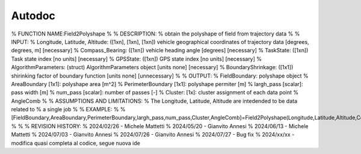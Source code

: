 Autodoc
*******


% FUNCTION NAME:Field2Polyshape
%
% DESCRIPTION:
%   obtain the polyshape of field from trajectory data
%
% INPUT:
%   Longitude, Latitude, Altitude: ([1xn], [1xn], [1xn]) vehicle geographical coordinates of trajectory data [degrees, degrees, m] [necessary]
%   Compass_Bearing: ([1xn]) vehicle heading angle [degrees] [necessary]
%   TaskState: ([1xn]) Task state index [no units] [necessary]
%   GPSState: ([1xn]) GPS state index [no units] [necessary]
%   AlgorithmParameters: (struct) AlgorithmParameters object [units none] [necessary]
%   BoundaryShrinkage: ([1x1]) shirinking factor of boundary function [units none] [unnecessary]
%
% OUTPUT:
%   FieldBoundary: polyshape object
%   AreaBoundary [1x1]: polyshape area [m^2]
%   PerimeterBoundary [1x1]: polyshape permiter [m]
%   largh_pass [scalar]: pass width [m]
%   num_pass [scalar]: number of passes [-]
%   Cluster: [1x]: cluster assignment of each data point
%   AngleComb
%
% ASSUMPTIONS AND LIMITATIONS:
%   The Longitude, Latitude, Altitude are intedended to be data related to
%   a single job
%
% EXAMPLE:
%
% [FieldBoundary,AreaBoundary,PerimeterBoundary,largh_pass,num_pass,Cluster,AngleComb]=Field2Polyshape(Longitude,Latitude,Altitude,Compass_Bearing,TaskState,GPSState,AlgorithmParameters,BoundaryShrinkage)
%
%
% REVISION HISTORY:
%   2024/02/26 - Michele Mattetti
%   2024/05/20 - Gianvito Annesi
%   2024/06/13 - Michele Mattetti
%   2024/07/03 - Gianvito Annesi
%   2024/07/26 - Gianvito Annesi
%   2024/07/27 - Bug fix
%   2024/xx/xx - modifica quasi completa al codice, segue nuova ide

